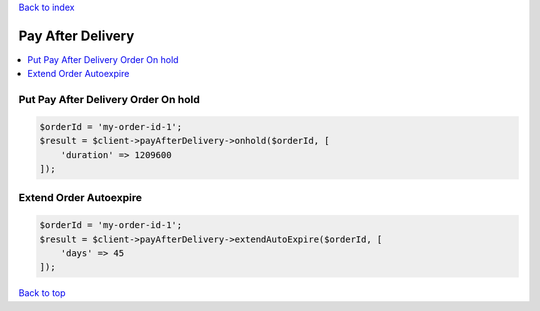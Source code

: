 .. _top:
.. title:: Pay After Delivery

`Back to index <index.rst>`_

==================
Pay After Delivery
==================

.. contents::
    :local:


Put Pay After Delivery Order On hold
````````````````````````````````````

.. code-block:: php
    
    $orderId = 'my-order-id-1';
    $result = $client->payAfterDelivery->onhold($orderId, [
        'duration' => 1209600
    ]);


Extend Order Autoexpire
```````````````````````

.. code-block:: php
    
    $orderId = 'my-order-id-1';
    $result = $client->payAfterDelivery->extendAutoExpire($orderId, [
        'days' => 45
    ]);


`Back to top <#top>`_